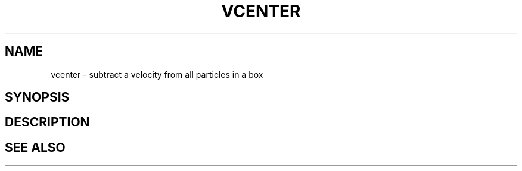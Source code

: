 .TH VCENTER  1 "22 MARCH 1994"  "Katz and Quinn Release 2.0" "TIPSY COMMANDS"
.SH NAME
vcenter \- subtract a velocity from all particles in a box
.SH SYNOPSIS
.SH DESCRIPTION
.SH SEE ALSO
